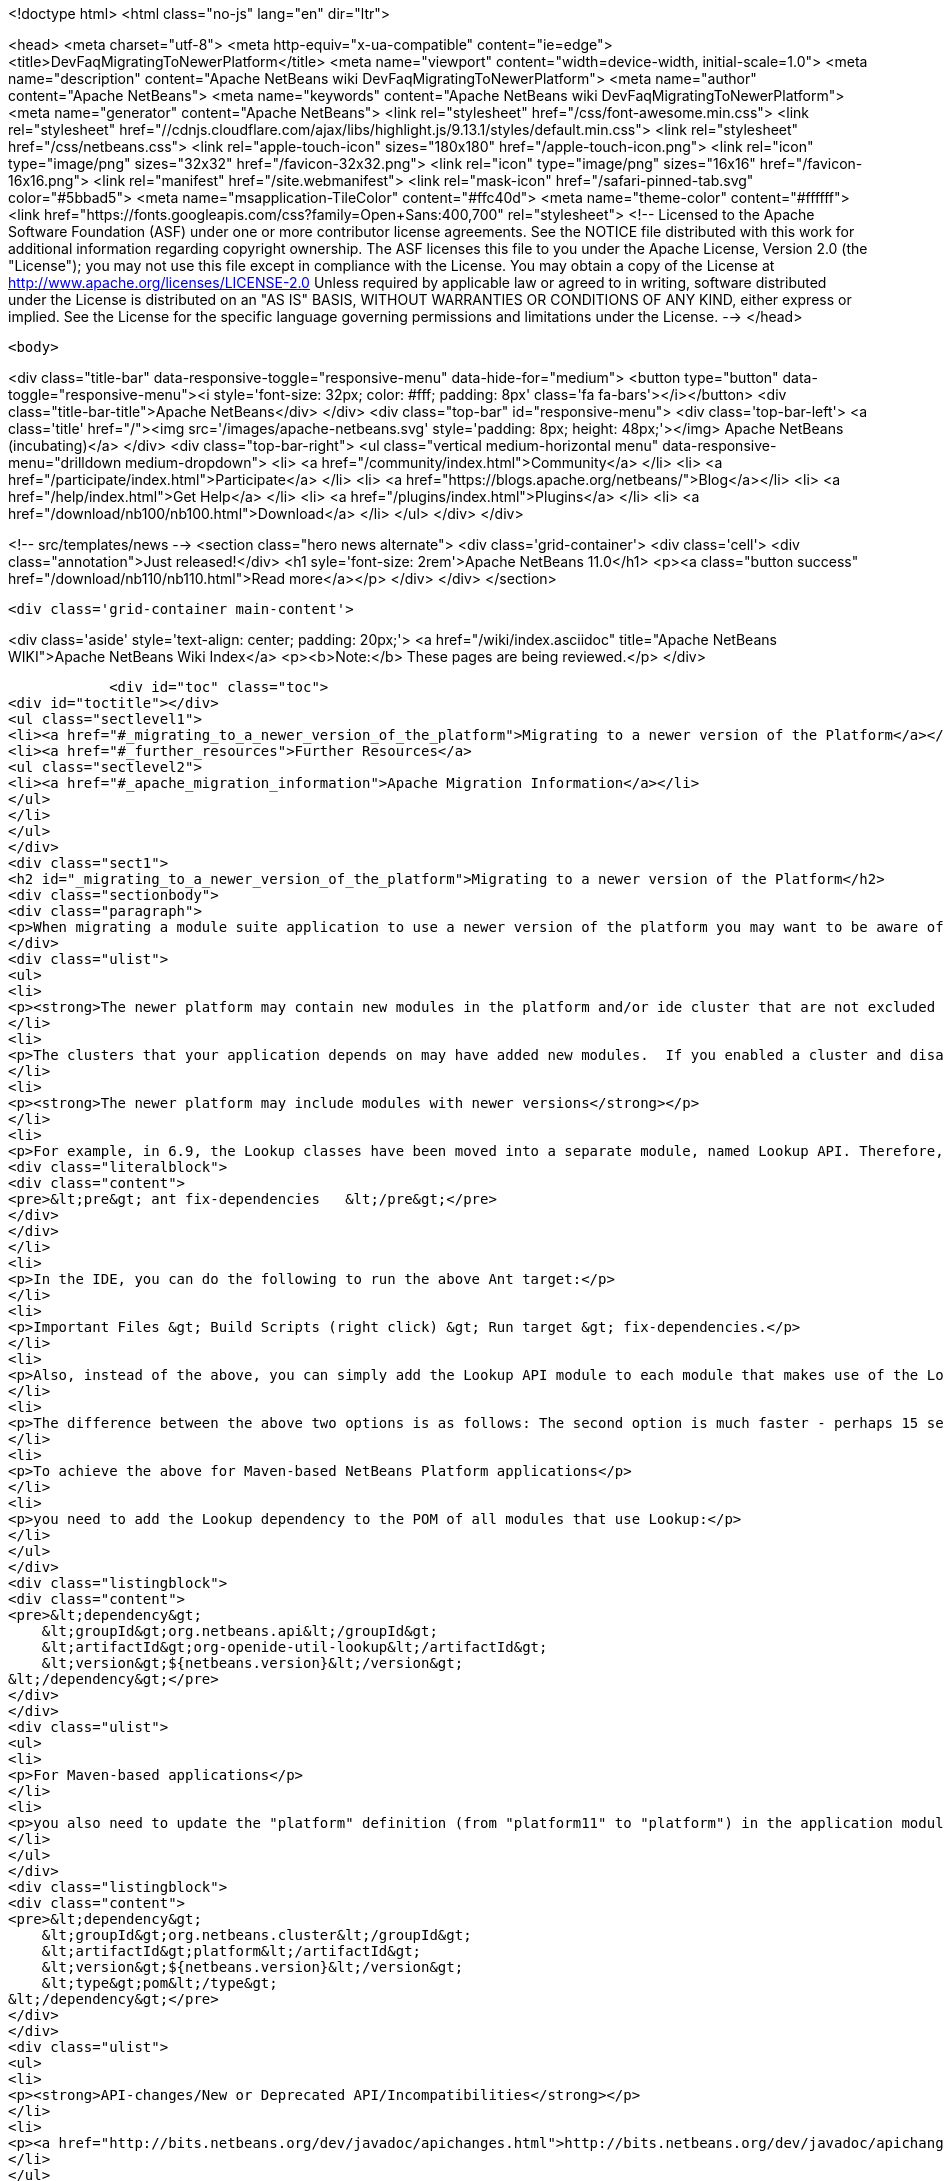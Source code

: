 

<!doctype html>
<html class="no-js" lang="en" dir="ltr">
    
<head>
    <meta charset="utf-8">
    <meta http-equiv="x-ua-compatible" content="ie=edge">
    <title>DevFaqMigratingToNewerPlatform</title>
    <meta name="viewport" content="width=device-width, initial-scale=1.0">
    <meta name="description" content="Apache NetBeans wiki DevFaqMigratingToNewerPlatform">
    <meta name="author" content="Apache NetBeans">
    <meta name="keywords" content="Apache NetBeans wiki DevFaqMigratingToNewerPlatform">
    <meta name="generator" content="Apache NetBeans">
    <link rel="stylesheet" href="/css/font-awesome.min.css">
     <link rel="stylesheet" href="//cdnjs.cloudflare.com/ajax/libs/highlight.js/9.13.1/styles/default.min.css"> 
    <link rel="stylesheet" href="/css/netbeans.css">
    <link rel="apple-touch-icon" sizes="180x180" href="/apple-touch-icon.png">
    <link rel="icon" type="image/png" sizes="32x32" href="/favicon-32x32.png">
    <link rel="icon" type="image/png" sizes="16x16" href="/favicon-16x16.png">
    <link rel="manifest" href="/site.webmanifest">
    <link rel="mask-icon" href="/safari-pinned-tab.svg" color="#5bbad5">
    <meta name="msapplication-TileColor" content="#ffc40d">
    <meta name="theme-color" content="#ffffff">
    <link href="https://fonts.googleapis.com/css?family=Open+Sans:400,700" rel="stylesheet"> 
    <!--
        Licensed to the Apache Software Foundation (ASF) under one
        or more contributor license agreements.  See the NOTICE file
        distributed with this work for additional information
        regarding copyright ownership.  The ASF licenses this file
        to you under the Apache License, Version 2.0 (the
        "License"); you may not use this file except in compliance
        with the License.  You may obtain a copy of the License at
        http://www.apache.org/licenses/LICENSE-2.0
        Unless required by applicable law or agreed to in writing,
        software distributed under the License is distributed on an
        "AS IS" BASIS, WITHOUT WARRANTIES OR CONDITIONS OF ANY
        KIND, either express or implied.  See the License for the
        specific language governing permissions and limitations
        under the License.
    -->
</head>


    <body>
        

<div class="title-bar" data-responsive-toggle="responsive-menu" data-hide-for="medium">
    <button type="button" data-toggle="responsive-menu"><i style='font-size: 32px; color: #fff; padding: 8px' class='fa fa-bars'></i></button>
    <div class="title-bar-title">Apache NetBeans</div>
</div>
<div class="top-bar" id="responsive-menu">
    <div class='top-bar-left'>
        <a class='title' href="/"><img src='/images/apache-netbeans.svg' style='padding: 8px; height: 48px;'></img> Apache NetBeans (incubating)</a>
    </div>
    <div class="top-bar-right">
        <ul class="vertical medium-horizontal menu" data-responsive-menu="drilldown medium-dropdown">
            <li> <a href="/community/index.html">Community</a> </li>
            <li> <a href="/participate/index.html">Participate</a> </li>
            <li> <a href="https://blogs.apache.org/netbeans/">Blog</a></li>
            <li> <a href="/help/index.html">Get Help</a> </li>
            <li> <a href="/plugins/index.html">Plugins</a> </li>
            <li> <a href="/download/nb100/nb100.html">Download</a> </li>
        </ul>
    </div>
</div>


        
<!-- src/templates/news -->
<section class="hero news alternate">
    <div class='grid-container'>
        <div class='cell'>
            <div class="annotation">Just released!</div>
            <h1 syle='font-size: 2rem'>Apache NetBeans 11.0</h1>
            <p><a class="button success" href="/download/nb110/nb110.html">Read more</a></p>
        </div>
    </div>
</section>

        <div class='grid-container main-content'>
            
<div class='aside' style='text-align: center; padding: 20px;'>
    <a href="/wiki/index.asciidoc" title="Apache NetBeans WIKI">Apache NetBeans Wiki Index</a>
    <p><b>Note:</b> These pages are being reviewed.</p>
</div>

            <div id="toc" class="toc">
<div id="toctitle"></div>
<ul class="sectlevel1">
<li><a href="#_migrating_to_a_newer_version_of_the_platform">Migrating to a newer version of the Platform</a></li>
<li><a href="#_further_resources">Further Resources</a>
<ul class="sectlevel2">
<li><a href="#_apache_migration_information">Apache Migration Information</a></li>
</ul>
</li>
</ul>
</div>
<div class="sect1">
<h2 id="_migrating_to_a_newer_version_of_the_platform">Migrating to a newer version of the Platform</h2>
<div class="sectionbody">
<div class="paragraph">
<p>When migrating a module suite application to use a newer version of the platform you may want to be aware of the following issues:</p>
</div>
<div class="ulist">
<ul>
<li>
<p><strong>The newer platform may contain new modules in the platform and/or ide cluster that are not excluded in your platform.properties</strong></p>
</li>
<li>
<p>The clusters that your application depends on may have added new modules.  If you enabled a cluster and disabled all the modules you did not need before, you may be surprised when you go to build your application with the newer platform and get warning about module dependency errors.  This is because the cluster has added new modules that are not listed as being excluded for your project. If you get errors regarding module dependencies when you migrate, you may want to check your project&#8217;s settings to see if there are new modules that were introduced that you do not need and disable them.</p>
</li>
<li>
<p><strong>The newer platform may include modules with newer versions</strong></p>
</li>
<li>
<p>For example, in 6.9, the Lookup classes have been moved into a separate module, named Lookup API. Therefore, all modules making use of Lookup need a new dependency on this new module. Also, dependencies on the Utilities API module, which previously contained the Lookup classes, need to be updated to the latest version. For Ant-based NetBeans Platform applications, run this target for each module making use of Lookup-related classes:</p>
<div class="literalblock">
<div class="content">
<pre>&lt;pre&gt; ant fix-dependencies 	&lt;/pre&gt;</pre>
</div>
</div>
</li>
<li>
<p>In the IDE, you can do the following to run the above Ant target:</p>
</li>
<li>
<p>Important Files &gt; Build Scripts (right click) &gt; Run target &gt; fix-dependencies.</p>
</li>
<li>
<p>Also, instead of the above, you can simply add the Lookup API module to each module that makes use of the Lookup classes. For each module, right-click the module in NetBeans IDE, choose Properties, go to the Libraries panel, click Add Dependency, and then add the Lookup module. For the Utilities API module, you can remove it from the list of dependencies and then readd it to set the correct version of the dependency.</p>
</li>
<li>
<p>The difference between the above two options is as follows: The second option is much faster - perhaps 15 seconds for each module. The first option (ant fix-dependencies) is much slower - perhaps two minutes or more per module - but it is much more complete and generic in that it removes old unused dependencies as well as adding new dependencies.</p>
</li>
<li>
<p>To achieve the above for Maven-based NetBeans Platform applications</p>
</li>
<li>
<p>you need to add the Lookup dependency to the POM of all modules that use Lookup:</p>
</li>
</ul>
</div>
<div class="listingblock">
<div class="content">
<pre>&lt;dependency&gt;
    &lt;groupId&gt;org.netbeans.api&lt;/groupId&gt;
    &lt;artifactId&gt;org-openide-util-lookup&lt;/artifactId&gt;
    &lt;version&gt;${netbeans.version}&lt;/version&gt;
&lt;/dependency&gt;</pre>
</div>
</div>
<div class="ulist">
<ul>
<li>
<p>For Maven-based applications</p>
</li>
<li>
<p>you also need to update the "platform" definition (from "platform11" to "platform") in the application module:</p>
</li>
</ul>
</div>
<div class="listingblock">
<div class="content">
<pre>&lt;dependency&gt;
    &lt;groupId&gt;org.netbeans.cluster&lt;/groupId&gt;
    &lt;artifactId&gt;platform&lt;/artifactId&gt;
    &lt;version&gt;${netbeans.version}&lt;/version&gt;
    &lt;type&gt;pom&lt;/type&gt;
&lt;/dependency&gt;</pre>
</div>
</div>
<div class="ulist">
<ul>
<li>
<p><strong>API-changes/New or Deprecated API/Incompatibilities</strong></p>
</li>
<li>
<p><a href="http://bits.netbeans.org/dev/javadoc/apichanges.html">http://bits.netbeans.org/dev/javadoc/apichanges.html</a></p>
</li>
</ul>
</div>
</div>
</div>
<div class="sect1">
<h2 id="_further_resources">Further Resources</h2>
<div class="sectionbody">
<div class="ulist">
<ul>
<li>
<p><a href="http://bruehlicke.blogspot.com/2016/10/porting-my-nb-65-rcp-app-to-nb-82.html">http://bruehlicke.blogspot.com/2016/10/porting-my-nb-65-rcp-app-to-nb-82.html</a></p>
</li>
</ul>
</div>
<div class="sect2">
<h3 id="_apache_migration_information">Apache Migration Information</h3>
<div class="paragraph">
<p>The content in this page was kindly donated by Oracle Corp. to the
Apache Software Foundation.</p>
</div>
<div class="paragraph">
<p>This page was exported from <a href="http://wiki.netbeans.org/DevFaqMigratingToNewerPlatform">http://wiki.netbeans.org/DevFaqMigratingToNewerPlatform</a> ,
that was last modified by NetBeans user Markiewb
on 2016-11-24T13:02:17Z.</p>
</div>
<div class="paragraph">
<p><strong>NOTE:</strong> This document was automatically converted to the AsciiDoc format on 2018-02-07, and needs to be reviewed.</p>
</div>
</div>
</div>
</div>
            
<section class='tools'>
    <ul class="menu align-center">
        <li><a title="Facebook" href="https://www.facebook.com/NetBeans"><i class="fa fa-md fa-facebook"></i></a></li>
        <li><a title="Twitter" href="https://twitter.com/netbeans"><i class="fa fa-md fa-twitter"></i></a></li>
        <li><a title="Github" href="https://github.com/apache/incubator-netbeans"><i class="fa fa-md fa-github"></i></a></li>
        <li><a title="YouTube" href="https://www.youtube.com/user/netbeansvideos"><i class="fa fa-md fa-youtube"></i></a></li>
        <li><a title="Slack" href="https://tinyurl.com/netbeans-slack-signup/"><i class="fa fa-md fa-slack"></i></a></li>
        <li><a title="JIRA" href="https://issues.apache.org/jira/projects/NETBEANS/summary"><i class="fa fa-mf fa-bug"></i></a></li>
    </ul>
    <ul class="menu align-center">
        
        <li><a href="https://github.com/apache/incubator-netbeans-website/blob/master/netbeans.apache.org/src/content/wiki/DevFaqMigratingToNewerPlatform.asciidoc" title="See this page in github"><i class="fa fa-md fa-edit"></i> See this page in GitHub.</a></li>
    </ul>
</section>

        </div>
        

<div class='grid-container incubator-area' style='margin-top: 64px'>
    <div class='grid-x grid-padding-x'>
        <div class='large-auto cell text-center'>
            <a href="https://www.apache.org/">
                <img style="width: 320px" title="Apache Software Foundation" src="/images/asf_logo_wide.svg" />
            </a>
        </div>
        <div class='large-auto cell text-center'>
            <a href="https://www.apache.org/events/current-event.html">
               <img style="width:234px; height: 60px;" title="Apache Software Foundation current event" src="https://www.apache.org/events/current-event-234x60.png"/>
            </a>
        </div>
    </div>
</div>
<footer>
    <div class="grid-container">
        <div class="grid-x grid-padding-x">
            <div class="large-auto cell">
                
                <h1>About</h1>
                <ul>
                    <li><a href="https://www.apache.org/foundation/thanks.html">Thanks</a></li>
                    <li><a href="https://www.apache.org/foundation/sponsorship.html">Sponsorship</a></li>
                    <li><a href="https://www.apache.org/security/">Security</a></li>
                    <li><a href="https://incubator.apache.org/projects/netbeans.html">Incubation Status</a></li>
                </ul>
            </div>
            <div class="large-auto cell">
                <h1><a href="/community/index.html">Community</a></h1>
                <ul>
                    <li><a href="/community/mailing-lists.html">Mailing lists</a></li>
                    <li><a href="/community/committer.html">Becoming a committer</a></li>
                    <li><a href="/community/events.html">NetBeans Events</a></li>
                    <li><a href="https://www.apache.org/events/current-event.html">Apache Events</a></li>
                </ul>
            </div>
            <div class="large-auto cell">
                <h1><a href="/participate/index.html">Participate</a></h1>
                <ul>
                    <li><a href="/participate/submit-pr.html">Submitting Pull Requests</a></li>
                    <li><a href="/participate/report-issue.html">Reporting Issues</a></li>
                    <li><a href="/participate/index.html#documentation">Improving the documentation</a></li>
                </ul>
            </div>
            <div class="large-auto cell">
                <h1><a href="/help/index.html">Get Help</a></h1>
                <ul>
                    <li><a href="/help/index.html#documentation">Documentation</a></li>
                    <li><a href="/wiki/index.asciidoc">Wiki</a></li>
                    <li><a href="/help/index.html#support">Community Support</a></li>
                    <li><a href="/help/commercial-support.html">Commercial Support</a></li>
                </ul>
            </div>
            <div class="large-auto cell">
                <h1><a href="/download/nb110/nb110.html">Download</a></h1>
                <ul>
                    <li><a href="/download/index.html">Releases</a></li>                    
                    <li><a href="/plugins/index.html">Plugins</a></li>
                    <li><a href="/download/index.html#source">Building from source</a></li>
                    <li><a href="/download/index.html#previous">Previous releases</a></li>
                </ul>
            </div>
        </div>
    </div>
</footer>
<div class='footer-disclaimer'>
    <div class="footer-disclaimer-content">
        <p>Copyright &copy; 2017-2019 <a href="https://www.apache.org">The Apache Software Foundation</a>.</p>
        <p>Licensed under the Apache <a href="https://www.apache.org/licenses/">license</a>, version 2.0</p>
        <p><a href="https://incubator.apache.org/" alt="Apache Incubator"><img src='/images/incubator_feather_egg_logo_bw_crop.png' title='Apache Incubator'></img></a></p>
        <div style='max-width: 40em; margin: 0 auto'>
            <p>Apache NetBeans is an effort undergoing incubation at The Apache Software Foundation (ASF), sponsored by the Apache Incubator. Incubation is required of all newly accepted projects until a further review indicates that the infrastructure, communications, and decision making process have stabilized in a manner consistent with other successful ASF projects. While incubation status is not necessarily a reflection of the completeness or stability of the code, it does indicate that the project has yet to be fully endorsed by the ASF.</p>
            <p>Apache Incubator, Apache, Apache NetBeans, NetBeans, the Apache feather logo, the Apache NetBeans logo, and the Apache Incubator project logo are trademarks of <a href="https://www.apache.org">The Apache Software Foundation</a>.</p>
            <p>Oracle and Java are registered trademarks of Oracle and/or its affiliates.</p>
        </div>
        
    </div>
</div>



        <script src="/js/vendor/jquery-3.2.1.min.js"></script>
        <script src="/js/vendor/what-input.js"></script>
        <script src="/js/vendor/jquery.colorbox-min.js"></script>
        <script src="/js/vendor/foundation.min.js"></script>
        <script src="/js/netbeans.js"></script>
        <script>
            
            $(function(){ $(document).foundation(); });
        </script>
        
        <script src="https://cdnjs.cloudflare.com/ajax/libs/highlight.js/9.13.1/highlight.min.js"></script>
        <script>
         $(document).ready(function() { $("pre code").each(function(i, block) { hljs.highlightBlock(block); }); }); 
        </script>
        

    </body>
</html>
